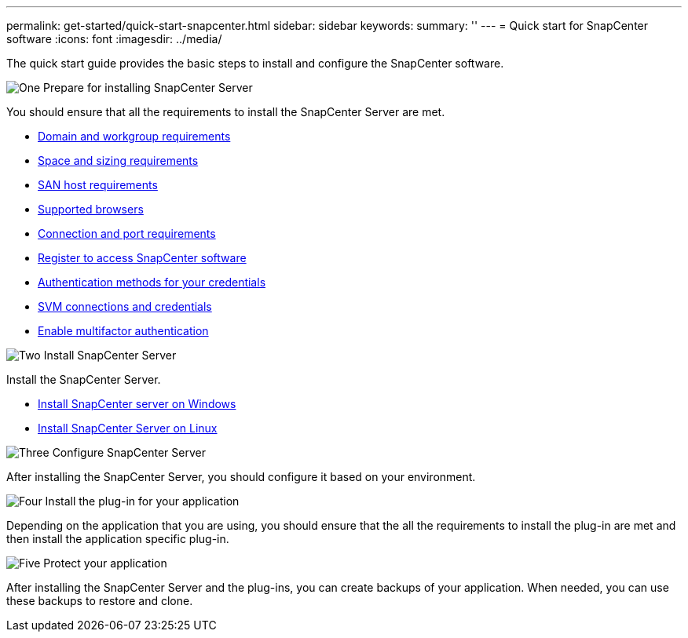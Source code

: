 ---
permalink: get-started/quick-start-snapcenter.html
sidebar: sidebar
keywords: 
summary: ''
---
= Quick start for SnapCenter software
:icons: font
:imagesdir: ../media/

[.lead]
The quick start guide provides the basic steps to install and configure the SnapCenter software.

.image:https://raw.githubusercontent.com/NetAppDocs/common/main/media/number-1.png[One] Prepare for installing SnapCenter Server

[role="quick-margin-para"]
You should ensure that all the requirements to install the SnapCenter Server are met.

[role="quick-margin-list"]
* link:../install/reference_domain_and_workgroup_requirements.html[Domain and workgroup requirements]
* link:../install/reference_space_and_sizing_requirements.html[Space and sizing requirements]
* link:../install/reference_san_host_requirements.html[SAN host requirements]
* link:../install/reference_supported_browsers.html[Supported browsers]
* link:../install/reference_reference_connection_and_port_requirements.html[Connection and port requirements]
* link:../install/register_enable_software_access.html[Register to access SnapCenter software]
* link:../install/concept_authentication_methods_for_your_credentials.html[Authentication methods for your credentials]
* link:../install/concept_svm_connections_and_credentials.html[SVM connections and credentials]
* link:../install/enable_multifactor_authentication.html[Enable multifactor authentication]


.image:https://raw.githubusercontent.com/NetAppDocs/common/main/media/number-2.png[Two] Install SnapCenter Server

[role="quick-margin-para"]
Install the SnapCenter Server.

[role="quick-margin-list"]
* link:../install/task_install_the_snapcenter_server_using_the_install_wizard.html[Install SnapCenter server on Windows]
* link:../install/install_snapcenter_server_linux.html[Install SnapCenter Server on Linux]

.image:https://raw.githubusercontent.com/NetAppDocs/common/main/media/number-3.png[Three] Configure SnapCenter Server

[role="quick-margin-para"]
After installing the SnapCenter Server, you should configure it based on your environment.

.image:https://raw.githubusercontent.com/NetAppDocs/common/main/media/number-4.png[Four] Install the plug-in for your application

[role="quick-margin-para"]
Depending on the application that you are using, you should ensure that the all the requirements to install the plug-in are met and then install the application specific plug-in.

.image:https://raw.githubusercontent.com/NetAppDocs/common/main/media/number-5.png[Five] Protect your application

[role="quick-margin-para"]
After installing the SnapCenter Server and the plug-ins, you can create backups of your application. When needed, you can use these backups to restore and clone.



